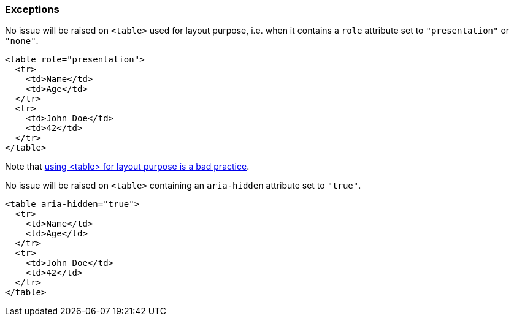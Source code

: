 === Exceptions

No issue will be raised on `<table>` used for layout purpose, i.e. when it contains a `role` attribute set to `"presentation"` or `"none"`.
[source,html]
----
<table role="presentation">
  <tr>
    <td>Name</td>
    <td>Age</td>
  </tr>
  <tr>
    <td>John Doe</td>
    <td>42</td>
  </tr>
</table>
----
Note that https://www.w3schools.com/html/html_layout.asp[using <table> for layout purpose is a bad practice].

No issue will be raised on `<table>` containing an `aria-hidden` attribute set to `"true"`.
[source,html]
----
<table aria-hidden="true">
  <tr>
    <td>Name</td>
    <td>Age</td>
  </tr>
  <tr>
    <td>John Doe</td>
    <td>42</td>
  </tr>
</table>
----
